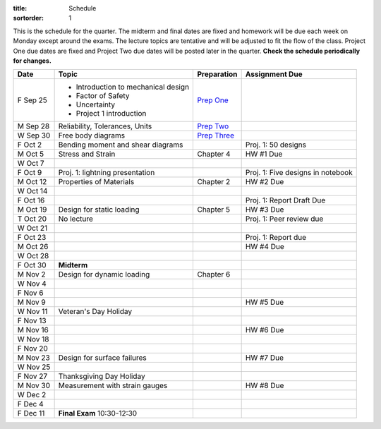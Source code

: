:title: Schedule
:sortorder: 1

This is the schedule for the quarter. The midterm and final dates are fixed and
homework will be due each week on Monday except around the exams. The lecture
topics are tentative and will be adjusted to fit the flow of the class. Project
One due dates are fixed and Project Two due dates will be posted later in the
quarter. **Check the schedule periodically for changes.**

==========  =======================================  ===============  =====
Date        Topic                                    Preparation      Assignment Due
==========  =======================================  ===============  =====
F Sep 25    - Introduction to mechanical design      `Prep One`_
            - Factor of Safety
            - Uncertainty
            - Project 1 introduction
----------  ---------------------------------------  ---------------  -----
M Sep 28    Reliability, Tolerances, Units           `Prep Two`_
W Sep 30    Free body diagrams                       `Prep Three`_
F Oct 2     Bending moment and shear diagrams                         Proj. 1: 50 designs
----------  ---------------------------------------  ---------------  -----
M Oct 5     Stress and Strain                        Chapter 4        HW #1 Due
W Oct 7
F Oct 9     Proj. 1: lightning presentation                           Proj. 1: Five designs in notebook
----------  ---------------------------------------  ---------------  -----
M Oct 12    Properties of Materials                  Chapter 2        HW #2 Due
W Oct 14
F Oct 16                                                              Proj. 1: Report Draft Due
----------  ---------------------------------------  ---------------  -----
M Oct 19    Design for static loading                Chapter 5        HW #3 Due
T Oct 20    No lecture                                                Proj. 1: Peer review due
W Oct 21
F Oct 23                                                              Proj. 1: Report due
----------  ---------------------------------------  ---------------  -----
M Oct 26                                                              HW #4 Due
W Oct 28
F Oct 30    **Midterm**
----------  ---------------------------------------  ---------------  -----
M Nov 2     Design for dynamic loading               Chapter 6
W Nov 4
F Nov 6
----------  ---------------------------------------  ---------------  -----
M Nov 9                                                               HW #5 Due
W Nov 11    Veteran's Day Holiday
F Nov 13
----------  ---------------------------------------  ---------------  -----
M Nov 16                                                              HW #6 Due
W Nov 18
F Nov 20
----------  ---------------------------------------  ---------------  -----
M Nov 23    Design for surface failures                               HW #7 Due
W Nov 25
F Nov 27    Thanksgiving Day Holiday
----------  ---------------------------------------  ---------------  -----
M Nov 30    Measurement with strain gauges                            HW #8 Due
W Dec 2
F Dec 4
----------  ---------------------------------------  ---------------  -----
F Dec 11    **Final Exam** 10:30-12:30
==========  =======================================  ===============  =====

.. _Prep One: {filename}/pages/lecture-prep/day-01.rst
.. _Prep Two: {filename}/pages/lecture-prep/day-02.rst
.. _Prep Three: {filename}/pages/lecture-prep/day-03.rst
